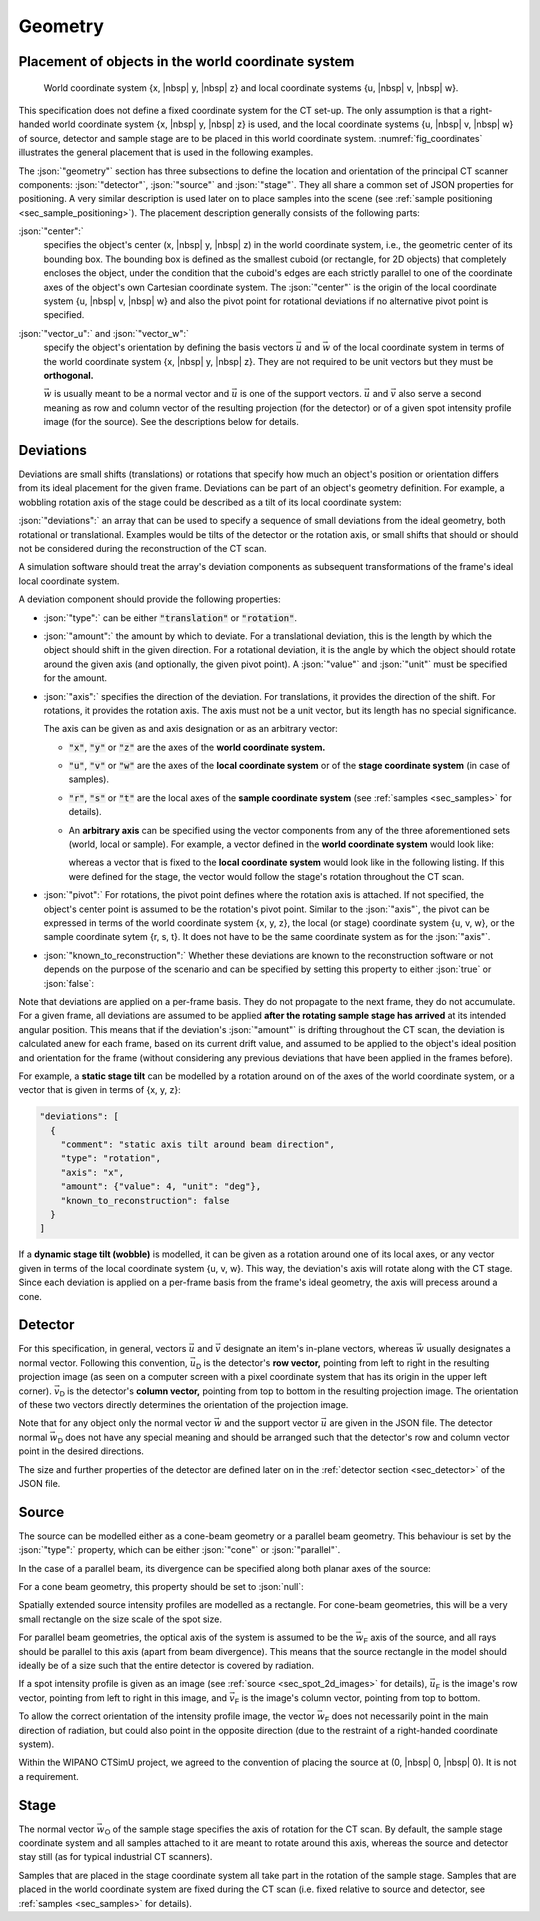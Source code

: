 .. _sec_geometry:

Geometry
========

.. _sec_geometry_placement_in_world:

Placement of objects in the world coordinate system
---------------------------------------------------

.. _fig_coordinates:
.. figure:: pictures/geometry.*
  :width: 80%

  World coordinate system {x, |nbsp| y, |nbsp| z} and local coordinate systems {u, |nbsp| v, |nbsp| w}.

This specification does not define a fixed coordinate system for the CT set-up. The only assumption is that a right-handed world coordinate system {x, |nbsp| y, |nbsp| z} is used, and the local coordinate systems {u, |nbsp| v, |nbsp| w} of source, detector and sample stage are to be placed in this world coordinate system. :numref:`fig_coordinates` illustrates the general placement that is used in the following examples.

The :json:`"geometry"` section has three subsections to define the location and orientation of the principal CT scanner components: :json:`"detector"`, :json:`"source"` and :json:`"stage"`. They all share a common set of JSON properties for positioning. A very similar description is used later on to place samples into the scene (see :ref:`sample positioning <sec_sample_positioning>`). The placement description generally consists of the following parts:

:json:`"center":`
  specifies the object's center (x, |nbsp| y, |nbsp| z) in the world coordinate system, i.e., the geometric center of its bounding box. The bounding box is defined as the smallest cuboid (or rectangle, for 2D objects) that completely encloses the object, under the condition that the cuboid's edges are each strictly parallel to one of the coordinate axes of the object's own Cartesian coordinate system. The :json:`"center"` is the origin of the local coordinate system {u, |nbsp| v, |nbsp| w} and also the pivot point for rotational deviations if no alternative pivot point is specified.

:json:`"vector_u":` and :json:`"vector_w":`
  specify the object's orientation by defining the basis vectors :math:`\vec{u}` and :math:`\vec{w}` of the local coordinate system in terms of the world coordinate system {x, |nbsp| y, |nbsp| z}. They are not required to be unit vectors but they must be **orthogonal.**

  :math:`\vec{w}` is usually meant to be a normal vector and :math:`\vec{u}` is one of the support vectors. :math:`\vec{u}` and :math:`\vec{v}` also serve a second meaning as row and column vector of the resulting projection (for the detector) or of a given spot intensity profile image (for the source). See the descriptions below for details.

.. _sec_geometry_deviations:

Deviations
----------

Deviations are small shifts (translations) or rotations that specify how much an object's position or orientation differs from its ideal placement for the given frame. Deviations can be part of an object's geometry definition. For example, a wobbling rotation axis of the stage could be described as a tilt of its local coordinate system:

.. code-block:: json-object
  :linenos:
  :lineno-start: 42
  
  "deviations": [
    {
      "type": "translation",
      "axis": "x",
      "amount": {"value": 0.5, "unit": "mm"},
      "known_to_reconstruction": false
    },
    {
      "type": "rotation",
      "axis": "w",
      "amount": {"value": 2.3e-2, "unit": "rad"},
      "known_to_reconstruction": true
    }
  ]

:json:`"deviations":` an array that can be used to specify a sequence of small deviations from the ideal geometry, both rotational or translational. Examples would be tilts of the detector or the rotation axis, or small shifts that should or should not be considered during the reconstruction of the CT scan.

A simulation software should treat the array's deviation components as subsequent transformations of the frame's ideal local coordinate system.
  
A deviation component should provide the following properties:

* :json:`"type":` can be either :code:`"translation"` or :code:`"rotation"`.
* :json:`"amount":` the amount by which to deviate. For a translational deviation, this is the length by which the object should shift in the given direction. For a rotational deviation, it is the angle by which the object should rotate around the given axis (and optionally, the given pivot point). A :json:`"value"` and :json:`"unit"` must be specified for the amount.
* :json:`"axis":` specifies the direction of the deviation. For translations, it provides the direction of the shift. For rotations, it provides the rotation axis. The axis must not be a unit vector, but its length has no special significance.
  
  The axis can be given as and axis designation or as an arbitrary vector:
  
  * :code:`"x"`, :code:`"y"` or :code:`"z"` are the axes of the **world coordinate system.**
  
    .. code-block:: json-object
      :linenos:
      :lineno-start: 45
      
      "axis": "x"
  
  * :code:`"u"`, :code:`"v"` or :code:`"w"` are the axes of the **local coordinate system** or of the **stage coordinate system** (in case of samples).
  
    .. code-block:: json-object
      :linenos:
      :lineno-start: 51
      
      "axis": "w"
    
  * :code:`"r"`, :code:`"s"` or :code:`"t"` are the local axes of the **sample coordinate system** (see :ref:`samples <sec_samples>` for details).
  * An **arbitrary axis** can be specified using the vector components from any of the three aforementioned sets (world, local or sample). For example, a vector defined in the **world coordinate system** would look like:
  
    .. code-block:: json-object
      :linenos:
      :lineno-start: 57
      
      "axis": {
        "x": {"value":  2.0},
        "y": {"value": -3.0},
        "z": {"value":  5.3}
      }
  
    whereas a vector that is fixed to the **local coordinate system** would look like in the following listing. If this were defined for the stage, the vector would follow the stage's rotation throughout the CT scan.
    
    .. code-block:: json-object
      :linenos:
      :lineno-start: 122
      
      "axis": {
        "u": {"value": 1},
        "v": {"value": 1},
        "w": {"value": 0}
      }

* :json:`"pivot":` For rotations, the pivot point defines where the rotation axis is attached. If not specified, the object's center point is assumed to be the rotation's pivot point. Similar to the :json:`"axis"`, the pivot can be expressed in terms of the world coordinate system {x, y, z}, the local (or stage) coordinate system {u, v, w}, or the sample coordinate sytem {r, s, t}. It does not have to be the same coordinate system as for the :json:`"axis"`.

  .. code-block:: json-object
    :linenos:
    :lineno-start: 62
    
    "pivot": {
      "u": {"value":  1.0, "unit": "mm"},
      "v": {"value": -2.0, "unit": "mm"},
      "w": {"value":  2.5, "unit": "mm"}
    }

* :json:`"known_to_reconstruction":` Whether these deviations are known to the reconstruction software or not depends on the purpose of the scenario and can be specified by setting this property to either :json:`true` or :json:`false`:

  .. code-block:: json-object
    :linenos:
    :lineno-start: 53

    "known_to_reconstruction": true

Note that deviations are applied on a per-frame basis. They do not propagate to the next frame, they do not accumulate. For a given frame, all deviations are assumed to be applied **after the rotating sample stage has arrived** at its intended angular position. This means that if the deviation's :json:`"amount"` is drifting throughout the CT scan, the deviation is calculated anew for each frame, based on its current drift value, and assumed to be applied to the object's ideal position and orientation for the frame (without considering any previous deviations that have been applied in the frames before).

For example, a **static stage tilt** can be modelled by a rotation around on of the axes of the world coordinate system, or a vector that is given in terms of {x, y, z}:

.. code-block:: json-object

  "deviations": [
    {
      "comment": "static axis tilt around beam direction",
      "type": "rotation",
      "axis": "x",
      "amount": {"value": 4, "unit": "deg"},
      "known_to_reconstruction": false
    }
  ]

If a **dynamic stage tilt (wobble)** is modelled, it can be given as a rotation around one of its local axes, or any vector given in terms of the local coordinate system {u, v, w}. This way, the deviation's axis will rotate along with the CT stage. Since each deviation is applied on a per-frame basis from the frame's ideal geometry, the axis will precess around a cone.

.. code-block:: json-object
  :linenos:
  :lineno-start: 118
  
  "deviations": [
    {
      "comment": "axis wobble",
      "type": "rotation",
      "axis": {
        "u": {"value": 1},
        "v": {"value": 1},
        "w": {"value": 0}
      }
      "amount": {"value": 4, "unit": "deg"},
      "known_to_reconstruction": false
    }
  ]

.. _sec_geometry_detector:

Detector
--------

For this specification, in general, vectors :math:`\vec{u}` and :math:`\vec{v}` designate an item's in-plane vectors, whereas :math:`\vec{w}` usually designates a normal vector. Following this convention, :math:`\vec{u}_\textsf{D}` is the detector's **row vector,** pointing from left to right in the resulting projection image (as seen on a computer screen with a pixel coordinate system that has its origin in the upper left corner). :math:`\vec{v}_\textsf{D}` is the detector's **column vector,** pointing from top to bottom in the resulting projection image. The orientation of these two vectors directly determines the orientation of the projection image.

Note that for any object only the normal vector :math:`\vec{w}` and the support vector :math:`\vec{u}` are given in the JSON file. The detector normal :math:`\vec{w}_\textsf{D}` does not have any special meaning and should be arranged such that the detector's row and column vector point in the desired directions.

The size and further properties of the detector are defined later on in the :ref:`detector section <sec_detector>` of the JSON file.

.. code-block:: json-object
  :linenos:
  :lineno-start: 24

  "detector": {
    "center": {
      "x": {"value": 400, "unit": "mm"},
      "y": {"value":   0, "unit": "mm"},
      "z": {"value":   0, "unit": "mm"}
    },

    "vector_u": {
      "x": {"value":  0},
      "y": {"value": -1},
      "z": {"value":  0}
    },
    "vector_w": {
      "x": {"value":  1},
      "y": {"value":  0},
      "z": {"value":  0}
    },
    
    "deviations": [
      {
        "type": "translation",
        "axis": "x",
        "amount": {"value": 0.5, "unit": "mm"},
        "known_to_reconstruction": false
      },
      {
        "type": "rotation",
        "axis": "w",
        "amount": {"value": 2.3e-2, "unit": "rad"},
        "known_to_reconstruction": true
      },
      {
        "type": "rotation",
        "axis": {
          "x": {"value":  2.0},
          "y": {"value": -3.0},
          "z": {"value":  5.3}
        },
        "pivot": {
          "x": {"value":  2.0, "unit": "mm"},
          "y": {"value": -3.0, "unit": "mm"},
          "z": {"value":  5.3, "unit": "mm"}
        },
        "amount": {"value": 1.3, "unit": "deg"},
        "known_to_reconstruction": true
      }
    ]
  }


.. _sec_geometry_source:

Source
------

The source can be modelled either as a cone-beam geometry or a parallel beam geometry. This behaviour is set by the :json:`"type":` property, which can be either :json:`"cone"` or :json:`"parallel"`.

.. code-block:: json-object
  :linenos:
  :lineno-start: 74

  "type": "cone",
  "type": "parallel"

In the case of a parallel beam, its divergence can be specified along both planar axes of the source:

.. code-block:: json-object
  :linenos:
  :lineno-start: 75

  "beam_divergence": {
    "u": {"value": 0, "unit": "deg"},
    "v": {"value": 0, "unit": "deg"}
  }

For a cone beam geometry, this property should be set to :json:`null`:

.. code-block:: json-object
  :linenos:
  :lineno-start: 75

  "beam_divergence": null

Spatially extended source intensity profiles are modelled as a rectangle. For cone-beam geometries, this will be a very small rectangle on the size scale of the spot size.

For parallel beam geometries, the optical axis of the system is assumed to be the :math:`\vec{w}_\textsf{F}` axis of the source, and all rays should be parallel to this axis (apart from beam divergence). This means that the source rectangle in the model should ideally be of a size such that the entire detector is covered by radiation.

If a spot intensity profile is given as an image (see :ref:`source <sec_spot_2d_images>` for details), :math:`\vec{u}_\textsf{F}` is the image's row vector, pointing from left to right in this image, and :math:`\vec{v}_\textsf{F}` is the image's column vector, pointing from top to bottom.

To allow the correct orientation of the intensity profile image, the vector :math:`\vec{w}_\textsf{F}` does not necessarily point in the main direction of radiation, but could also point in the opposite direction (due to the restraint of a right-handed coordinate system).

Within the WIPANO CTSimU project, we agreed to the convention of placing the source at (0, |nbsp| 0, |nbsp| 0). It is not a requirement.

.. code-block:: json-object
  :linenos:
  :lineno-start: 73

  "source": {
    "type": "cone",
    "beam_divergence": {
      "u": {"value": 0, "unit": "deg"},
      "v": {"value": 0, "unit": "deg"}
    },

    "center": {
      "x": {"value": 0, "unit": "mm"},
      "y": {"value": 0, "unit": "mm"},
      "z": {"value": 0, "unit": "mm"}
    },

    "vector_u": {
      "x": {"value":  0},
      "y": {"value": -1},
      "z": {"value":  0}
    },
    "vector_w": {
      "x": {"value":  1},
      "y": {"value":  0},
      "z": {"value":  0}
    },
    
    "deviations": []
  }


.. _sec_geometry_stage:

Stage
-----

The normal vector :math:`\vec{w}_\textsf{O}` of the sample stage specifies the axis of rotation for the CT scan. By default, the sample stage coordinate system and all samples attached to it are meant to rotate around this axis, whereas the source and detector stay still (as for typical industrial CT scanners).

Samples that are placed in the stage coordinate system all take part in the rotation of the sample stage. Samples that are placed in the world coordinate system are fixed during the CT scan (i.e. fixed relative to source and detector, see :ref:`samples <sec_samples>` for details).

.. code-block:: json-object
  :linenos:
  :lineno-start: 100

  "stage": {
    "center": {
      "x": {"value": 275, "unit": "mm"},
      "y": {"value":   0, "unit": "mm"},
      "z": {"value":   0, "unit": "mm"}
    },

    "vector_u": {
      "x": {"value":  1},
      "y": {"value":  0},
      "z": {"value":  0}
    },
    "vector_w": {
      "x": {"value":  0},
      "y": {"value":  0},
      "z": {"value":  1}
    },
    
    "deviations": [
      {
        "comment": "axis wobble",
        "type": "rotation",
        "axis": "u",
        "amount": {"value": 4, "unit": "deg"},
        "known_to_reconstruction": false
      }
    ]
  }
